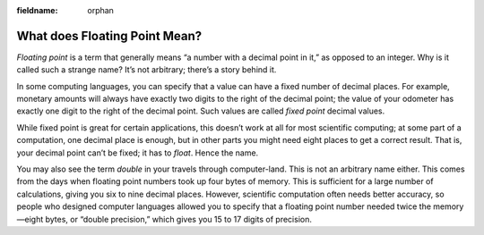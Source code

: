 :fieldname: orphan

..  Copyright © J David Eisenberg
.. |---| unicode:: U+2014  .. em dash, trimming surrounding whitespace
   :trim:

What does Floating Point Mean?
::::::::::::::::::::::::::::::
    
*Floating point* is a term that generally means “a number with a decimal point in it,” as opposed to an integer.
Why is it called such a strange name? It’s not arbitrary; there’s a story behind it.

In some computing languages, you can specify that a value can have a fixed number of decimal places. For example,
monetary amounts will always have exactly two digits to the right of the decimal point; the value of your odometer
has exactly one digit to the right of the decimal point.  Such values are called *fixed point* decimal values.

While fixed point is great for certain applications, this doesn’t work at all for most scientific computing; at some
part of a computation, one decimal place is enough, but in other parts you might need eight places to get a correct
result. That is, your decimal point can’t be fixed; it has to *float*. Hence the name.

You may also see the term *double* in your travels through computer-land. This is not an arbitrary name either.
This comes from the days when floating point numbers took up four bytes of memory. This is sufficient for a large
number of calculations, giving you six to nine decimal places. However, scientific computation often needs
better accuracy, so people who designed computer languages allowed you to specify that a floating point number
needed twice the memory |---| eight bytes, or “double precision,” which gives you 15 to 17 digits of precision.